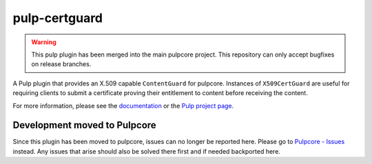 pulp-certguard
==============

.. warning:: This pulp plugin has been merged into the main pulpcore project.
   This repository can only accept bugfixes on release branches.

.. figure:: https://github.com/pulp/pulp-certguard/actions/workflows/nightly.yml/badge.svg?branch=main
   :alt: Certguard Nightly CI/CD

A Pulp plugin that provides an X.509 capable ``ContentGuard`` for pulpcore. Instances of
``X509CertGuard`` are useful for requiring clients to submit a certificate proving their entitlement
to content before receiving the content.

For more information, please see the `documentation <https://docs.pulpproject.org/pulp_certguard>`_
or the `Pulp project page <https://pulpproject.org>`_.

Development moved to Pulpcore
-----------------------------

Since this plugin has been moved to pulpcore, issues can no longer be reported here. Please go to
`Pulpcore - Issues <https://github.com/pulp/pulpcore/issues>`_ instead.
Any issues that arise should also be solved there first and if needed backported here.
